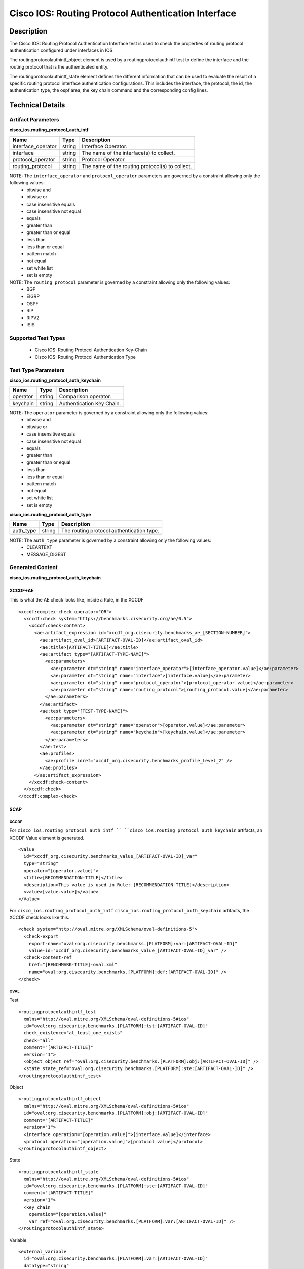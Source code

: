 Cisco IOS: Routing Protocol Authentication Interface
====================================

Description
-----------

The Cisco IOS: Routing Protocol Authentication Interface test is used to check the properties of routing protocol authentication configured under interfaces in IOS.

The routingprotocolauthintf_object element is used by a routingprotocolauthintf test to define the interface and the routing protocol that is the authenticated entity.

The routingprotocolauthintf_state element defines the different information that can be used to evaluate the result of a specific routing protocol interface authentication configurations. This includes the interface, the protocol, the id, the authentication type, the ospf area, the key chain command and the corresponding config lines. 

Technical Details
-----------------

Artifact Parameters
~~~~~~~~~~~~~~~~~~~

**cisco_ios.routing_protocol_auth_intf**

+-----------------------------+---------+------------------------------------+
| Name                        | Type    | Description                        |
+=============================+=========+====================================+
| interface_operator          | string  | Interface Operator.                |
+-----------------------------+---------+------------------------------------+
| interface                   | string  | The name of the interface(s) to    |
|                             |         | collect.                           |
+-----------------------------+---------+------------------------------------+
| protocol_operator           | string  | Protocol Operator.                 |
+-----------------------------+---------+------------------------------------+
| routing_protocol            | string  | The name of the routing            |
|                             |         | protocol(s) to collect.            |
+-----------------------------+---------+------------------------------------+

NOTE: The ``interface_operator`` and ``protocol_operator`` parameters are governed by a constraint allowing only the following values:
  - bitwise and
  - bitwise or
  - case insensitive equals
  - case insensitive not equal
  - equals
  - greater than
  - greater than or equal
  - less than
  - less than or equal
  - pattern match
  - not equal
  - set white list
  - set is empty  

NOTE: The ``routing_protocol`` parameter is governed by a constraint allowing only the following values:
  - BGP
  - EIGRP
  - OSPF
  - RIP
  - RIPV2
  - ISIS  

Supported Test Types
~~~~~~~~~~~~~~~~~~~~

  - Cisco IOS: Routing Protocol Authentication Key-Chain
  - Cisco IOS: Routing Protocol Authentication Type

Test Type Parameters
~~~~~~~~~~~~~~~~~~~~

**cisco_ios.routing_protocol_auth_keychain**

======== ====== =========================
Name     Type   Description
======== ====== =========================
operator string Comparison operator.
keychain string Authentication Key Chain.
======== ====== =========================

NOTE: The ``operator`` parameter is governed by a constraint allowing only the following values:
  - bitwise and
  - bitwise or
  - case insensitive equals
  - case insensitive not equal
  - equals
  - greater than
  - greater than or equal
  - less than
  - less than or equal
  - pattern match
  - not equal
  - set white list
  - set is empty  

**cisco_ios.routing_protocol_auth_type**

========= ====== =========================================
Name      Type   Description
========= ====== =========================================
auth_type string The routing protocol authentication type.
========= ====== =========================================

NOTE: The ``auth_type`` parameter is governed by a constraint allowing only the following values:
  - CLEARTEXT
  - MESSAGE_DIGEST

Generated Content
~~~~~~~~~~~~~~~~~

**cisco_ios.routing_protocol_auth_keychain**

XCCDF+AE
^^^^^^^^

This is what the AE check looks like, inside a Rule, in the XCCDF

::

  <xccdf:complex-check operator="OR">
    <xccdf:check system="https://benchmarks.cisecurity.org/ae/0.5">
      <xccdf:check-content>
        <ae:artifact_expression id="xccdf_org.cisecurity.benchmarks_ae_[SECTION-NUMBER]">
          <ae:artifact_oval_id>[ARTIFACT-OVAL-ID]</ae:artifact_oval_id>
          <ae:title>[ARTIFACT-TITLE]</ae:title>
          <ae:artifact type="[ARTIFACT-TYPE-NAME]">
            <ae:parameters>
              <ae:parameter dt="string" name="interface_operator">[interface_operator.value]</ae:parameter>
              <ae:parameter dt="string" name="interface">[interface.value]</ae:parameter>
              <ae:parameter dt="string" name="protocol_operator">[protocol_operator.value]</ae:parameter>
              <ae:parameter dt="string" name="routing_protocol">[routing_protocol.value]</ae:parameter>
            </ae:parameters>
          </ae:artifact>
          <ae:test type="[TEST-TYPE-NAME]">
            <ae:parameters>
              <ae:parameter dt="string" name="operator">[operator.value]</ae:parameter>
              <ae:parameter dt="string" name="keychain">[keychain.value]</ae:parameter>
            </ae:parameters>
          </ae:test>
          <ae:profiles>
            <ae:profile idref="xccdf_org.cisecurity.benchmarks_profile_Level_2" />
          </ae:profiles>          
        </ae:artifact_expression>
      </xccdf:check-content>
    </xccdf:check>
  </xccdf:complex-check>   

SCAP
^^^^

XCCDF
'''''

For ``cisco_ios.routing_protocol_auth_intf `` ``cisco_ios.routing_protocol_auth_keychain`` artifacts, an XCCDF Value element is generated.

::

  <Value 
    id="xccdf_org.cisecurity.benchmarks_value_[ARTIFACT-OVAL-ID]_var"
    type="string"
    operator="[operator.value]">
    <title>[RECOMMENDATION-TITLE]</title>
    <description>This value is used in Rule: [RECOMMENDATION-TITLE]</description>
    <value>[value.value]</value>
  </Value>

For ``cisco_ios.routing_protocol_auth_intf`` ``cisco_ios.routing_protocol_auth_keychain`` artifacts, the XCCDF check looks like this.

::

  <check system="http://oval.mitre.org/XMLSchema/oval-definitions-5">
    <check-export 
      export-name="oval:org.cisecurity.benchmarks.[PLATFORM]:var:[ARTIFACT-OVAL-ID]"
      value-id="xccdf_org.cisecurity.benchmarks_value_[ARTIFACT-OVAL-ID]_var" />
    <check-content-ref 
      href="[BENCHMARK-TITLE]-oval.xml"
      name="oval:org.cisecurity.benchmarks.[PLATFORM]:def:[ARTIFACT-OVAL-ID]" />
  </check>

OVAL
''''

Test

::

  <routingprotocolauthintf_test 
    xmlns="http://oval.mitre.org/XMLSchema/oval-definitions-5#ios"
    id="oval:org.cisecurity.benchmarks.[PLATFORM]:tst:[ARTIFACT-OVAL-ID]"
    check_existence="at_least_one_exists"
    check="all"
    comment="[ARTIFACT-TITLE]"
    version="1">
    <object object_ref="oval:org.cisecurity.benchmarks.[PLATFORM]:obj:[ARTIFACT-OVAL-ID]" />
    <state state_ref="oval:org.cisecurity.benchmarks.[PLATFORM]:ste:[ARTIFACT-OVAL-ID]" />
  </routingprotocolauthintf_test>

Object

::

  <routingprotocolauthintf_object 
    xmlns="http://oval.mitre.org/XMLSchema/oval-definitions-5#ios"
    id="oval:org.cisecurity.benchmarks.[PLATFORM]:obj:[ARTIFACT-OVAL-ID]"
    comment="[ARTIFACT-TITLE]"
    version="1">
    <interface operation="[operation.value]">[interface.value]</interface>
    <protocol operation="[operation.value]">[protocol.value]</protocol>
  </routingprotocolauthintf_object>

State

::

  <routingprotocolauthintf_state 
    xmlns="http://oval.mitre.org/XMLSchema/oval-definitions-5#ios"
    id="oval:org.cisecurity.benchmarks.[PLATFORM]:ste:[ARTIFACT-OVAL-ID]"
    comment="[ARTIFACT-TITLE]"
    version="1">
    <key_chain 
      operation="[operation.value]"
      var_ref="oval:org.cisecurity.benchmarks.[PLATFORM]:var:[ARTIFACT-OVAL-ID]" />
  </routingprotocolauthintf_state>

Variable

::

  <external_variable 
    id="oval:org.cisecurity.benchmarks.[PLATFORM]:var:[ARTIFACT-OVAL-ID]"
    datatype="string"
    comment="This value is used in Rule: [RECOMMENDATION-TITLE]"
    version="1" />

YAML
^^^^

::

  artifact-expression:
    artifact-unique-id: "[ARTIFACT-OVAL-ID]"
    artifact-title: "[ARTIFACT-TITLE]"
    artifact:
      type: "[ARTIFACT-TYPE-NAME]"
      parameters:
        - parameter: 
            name: "interface_operator"
            dt: "string"
            value: "[interface_operator.value]"
        - parameter: 
            name: "interface"
            dt: "string"
            value: "[interface.value]"
        - parameter: 
            name: "protocol_operator"
            dt: "string"
            value: "[protocol_operator.value]"
        - parameter: 
            name: "routing_protocol"
            dt: "string"
            value: "[routing_protocol.value]"
    test:
      type: "[TEST-TYPE-NAME]"
      parameters:   
        - parameter: 
            name: "operator"
            dt: "string"
            value: "[operator.value]"
        - parameter: 
            name: "keychain"
            dt: "string"
            value: "[keychain.value]"

JSON
^^^^

::

  {
    "artifact-expression": {
      "artifact-unique-id": "[ARTIFACT-OVAL-ID]",
      "artifact-title": "[ARTIFACT-TITLE]",
      "artifact": {
        "type": "[ARTIFACT-TYPE-NAME]",
        "parameters": [
          {
            "parameter": {
              "name": "interface_operator",
              "type": "string",
              "value": "[interface_operator.value]"
            }
          },
          {
            "parameter": {
              "name": "interface",
              "type": "string",
              "value": "[interface.value]"
            }
          },
          {
            "parameter": {
              "name": "protocol_operator",
              "type": "string",
              "value": "[protocol_operator.value]"
            }
          },
          {
            "parameter": {
              "name": "routing_protocol",
              "type": "string",
              "value": "[routing_protocol.value]"
            }
          }
        ]
      },
      "test": {
        "type": "[TEST-TYPE-NAME]",
        "parameters": [
          {
            "parameter": {
              "name": "operator",
              "type": "string",
              "value": "[operator.value]"
            }
          },
          {
            "parameter": {
              "name": "keychain",
              "type": "string",
              "value": "[keychain.value]"
            }
          }
        ]
      }
    }
  }

Generated Content
~~~~~~~~~~~~~~~~~

**cisco_ios.routing_protocol_auth_type**

XCCDF+AE
^^^^^^^^

This is what the AE check looks like, inside a Rule, in the XCCDF.

::

  <xccdf:complex-check operator="OR">
    <xccdf:check system="https://benchmarks.cisecurity.org/ae/0.5">
      <xccdf:check-content>
        <ae:artifact_expression id="xccdf_org.cisecurity.benchmarks_ae_[SECTION-NUMBER]">
          <ae:artifact_oval_id>[ARTIFACT-OVAL-ID]</ae:artifact_oval_id>
          <ae:title>[ARTIFACT-TITLE]</ae:title>
          <ae:artifact type="[ARTIFACT-TYPE-NAME]">
            <ae:parameters>
              <ae:parameter dt="string" name="interface_operator">[interface_operator.value]</ae:parameter>
              <ae:parameter dt="string" name="interface">[interface.value]</ae:parameter>
              <ae:parameter dt="string" name="protocol_operator">[protocol_operator.value]</ae:parameter>
              <ae:parameter dt="string" name="routing_protocol">[routing_protocol.value]</ae:parameter>
            </ae:parameters>
          </ae:artifact>
          <ae:test type="[TEST-TYPE-NAME]">
            <ae:parameters>
              <ae:parameter dt="string" name="auth_type">[auth_type.value]</ae:parameter>
            </ae:parameters>
          </ae:test>
          <ae:profiles>
            <ae:profile idref="xccdf_org.cisecurity.benchmarks_profile_Level_2" />
          </ae:profiles>          
        </ae:artifact_expression>
      </xccdf:check-content>
    </xccdf:check>
  </xccdf:complex-check>   

SCAP
^^^^

XCCDF
'''''

For ``cisco_ios.routing_protocol_auth_intf`` ``cisco_ios.routing_protocol_auth_type`` artifacts, an XCCDF Value element is generated.

::

  <Value 
    id="xccdf_org.cisecurity.benchmarks_value_[ARTIFACT-OVAL-ID]_var"
    type="string"
    operator="[operator.value]">
    <title>[RECOMMENDATION-TITLE]</title>
    <description>This value is used in Rule: [RECOMMENDATION-TITLE]</description>
    <value>[value.value]</value>
  </Value>

For ``cisco_ios.routing_protocol_auth_intf`` ``cisco_ios.routing_protocol_auth_type`` artifacts, the XCCDF check looks like this.

::

  <check system="http://oval.mitre.org/XMLSchema/oval-definitions-5">
    <check-export 
      export-name="oval:org.cisecurity.benchmarks.[PLATFORM]:var:[ARTIFACT-OVAL-ID]"
      value-id="xccdf_org.cisecurity.benchmarks_value_[ARTIFACT-OVAL-ID]_var" />
    <check-content-ref 
      href="[BENCHMARK-TITLE]-oval.xml"
      name="oval:org.cisecurity.benchmarks.[PLATFORM]:def:[ARTIFACT-OVAL-ID]" />
  </check>

OVAL
''''

Test

::

  <routingprotocolauthintf_test 
    xmlns="http://oval.mitre.org/XMLSchema/oval-definitions-5#ios"
    id="oval:org.cisecurity.benchmarks.[PLATFORM]:tst:[ARTIFACT-OVAL-ID]"
    check_existence="at_least_one_exists"
    check="all"
    comment="[ARTIFACT-TITLE]"
    version="1">
    <object object_ref="oval:org.cisecurity.benchmarks.[PLATFORM]:obj:[ARTIFACT-OVAL-ID]" />
    <state state_ref="oval:org.cisecurity.benchmarks.[PLATFORM]:ste:[ARTIFACT-OVAL-ID]" />
  </routingprotocolauthintf_test>

Object

::

  <routingprotocolauthintf_object 
    xmlns="http://oval.mitre.org/XMLSchema/oval-definitions-5#ios"
    id="oval:org.cisecurity.benchmarks.[PLATFORM]:obj:[ARTIFACT-OVAL-ID]"
    comment="[ARTIFACT-TITLE]"
    version="1">
    <interface operation="[operation.value]">[interface.value]</interface>
    <protocol operation="[operation.value]">[protocol.value]</protocol>
  </routingprotocolauthintf_object>

State

::

  <routingprotocolauthintf_state 
    xmlns="http://oval.mitre.org/XMLSchema/oval-definitions-5#ios"
    id="oval:org.cisecurity.benchmarks.[PLATFORM]:ste:[ARTIFACT-OVAL-ID]"
    comment="[ARTIFACT-TITLE]"
    version="1">
    <auth_type 
      operation="equals"
      var_ref="oval:org.cisecurity.benchmarks.[PLATFORM]:var:[ARTIFACT-OVAL-ID]" />
  </routingprotocolauthintf_state>

Variable

::

  <external_variable 
    id="oval:org.cisecurity.benchmarks.[PLATFORM]:var:[ARTIFACT-OVAL-ID]"
    datatype="string"
    comment="This value is used in Rule: [RECOMMENDATION-TITLE]"
    version="1" />

YAML
^^^^

::

  artifact-expression:
    artifact-unique-id: "[ARTIFACT-OVAL-ID]"
    artifact-title: "[ARTIFACT-TITLE]"
    artifact:
      type: "[ARTIFACT-TYPE-NAME]"
      parameters:
        - parameter: 
            name: "interface_operator"
            dt: "string"
            value: "[interface_operator.value]"
        - parameter: 
            name: "interface"
            dt: "string"
            value: "[interface.value]"
        - parameter: 
            name: "protocol_operator"
            dt: "string"
            value: "[protocol_operator.value]"
        - parameter: 
            name: "routing_protocol"
            dt: "string"
            value: "[routing_protocol.value]"
    test:
      type: "[TEST-TYPE-NAME]"
      parameters:   
        - parameter: 
            name: "auth_type"
            dt: "string"
            value: "[auth_type.value]"

JSON
^^^^

::

  {
    "artifact-expression": {
      "artifact-unique-id": "[ARTIFACT-OVAL-ID]",
      "artifact-title": "[ARTIFACT-TITLE]",
      "artifact": {
        "type": "[ARTIFACT-TYPE-NAME]",
        "parameters": [
          {
            "parameter": {
              "name": "interface_operator",
              "type": "string",
              "value": "[interface_operator.value]"
            }
          },
          {
            "parameter": {
              "name": "interface",
              "type": "string",
              "value": "[interface.value]"
            }
          },
          {
            "parameter": {
              "name": "protocol_operator",
              "type": "string",
              "value": "[protocol_operator.value]"
            }
          },
          {
            "parameter": {
              "name": "routing_protocol",
              "type": "string",
              "value": "[routing_protocol.value]"
            }
          }
        ]
      },
      "test": {
        "type": "[TEST-TYPE-NAME]",
        "parameters": [
          {
            "parameter": {
              "name": "auth_type",
              "type": "string",
              "value": "[auth_type.value]"
            }
          }
        ]
      }
    }
  }
